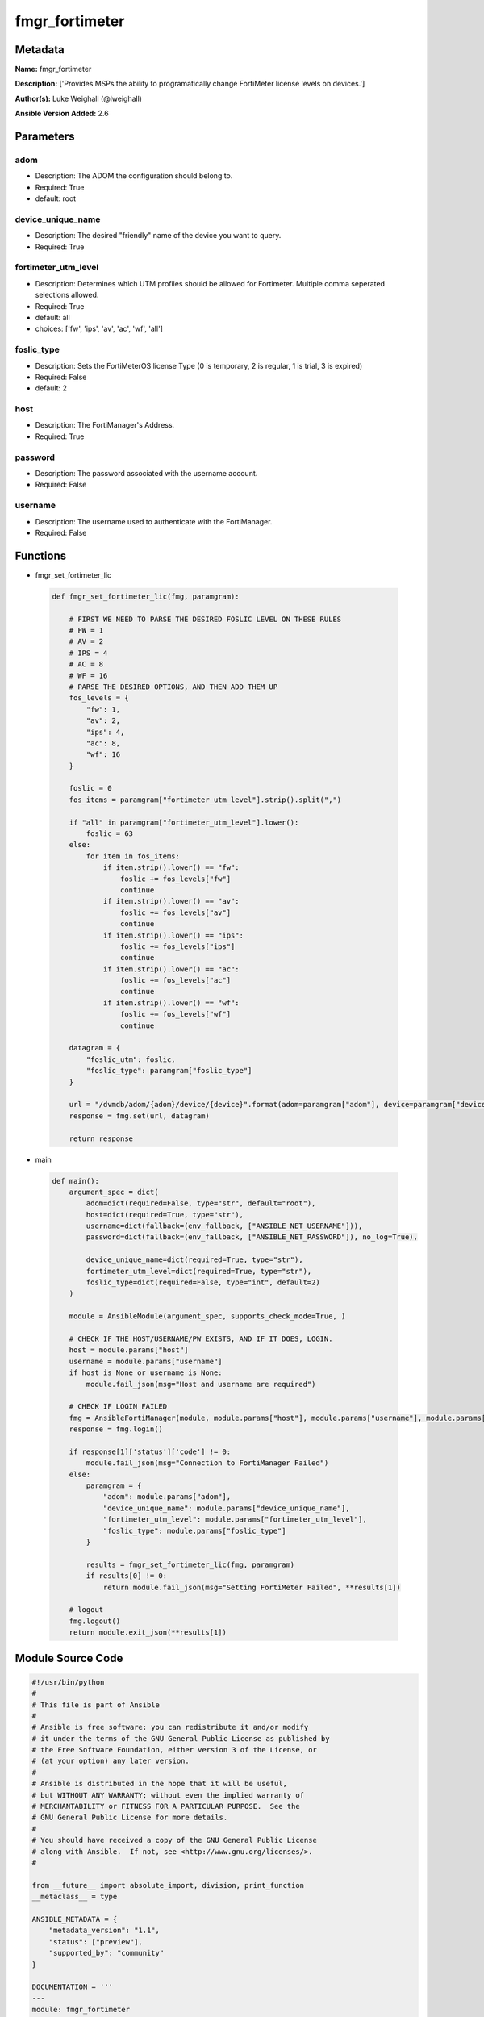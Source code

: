 ===============
fmgr_fortimeter
===============


Metadata
--------




**Name:** fmgr_fortimeter

**Description:** ['Provides MSPs the ability to programatically change FortiMeter license levels on devices.']

**Author(s):** Luke Weighall (@lweighall)

**Ansible Version Added:** 2.6

Parameters
----------

adom
++++

- Description: The ADOM the configuration should belong to.

  

- Required: True

- default: root

device_unique_name
++++++++++++++++++

- Description: The desired "friendly" name of the device you want to query.

  

- Required: True

fortimeter_utm_level
++++++++++++++++++++

- Description: Determines which UTM profiles should be allowed for Fortimeter. Multiple comma seperated selections allowed.

  

- Required: True

- default: all

- choices: ['fw', 'ips', 'av', 'ac', 'wf', 'all']

foslic_type
+++++++++++

- Description: Sets the FortiMeterOS license Type (0 is temporary, 2 is regular, 1 is trial, 3 is expired)

  

- Required: False

- default: 2

host
++++

- Description: The FortiManager's Address.

  

- Required: True

password
++++++++

- Description: The password associated with the username account.

  

- Required: False

username
++++++++

- Description: The username used to authenticate with the FortiManager.

  

- Required: False




Functions
---------




- fmgr_set_fortimeter_lic

 .. code-block:: python

    def fmgr_set_fortimeter_lic(fmg, paramgram):
    
        # FIRST WE NEED TO PARSE THE DESIRED FOSLIC LEVEL ON THESE RULES
        # FW = 1
        # AV = 2
        # IPS = 4
        # AC = 8
        # WF = 16
        # PARSE THE DESIRED OPTIONS, AND THEN ADD THEM UP
        fos_levels = {
            "fw": 1,
            "av": 2,
            "ips": 4,
            "ac": 8,
            "wf": 16
        }
    
        foslic = 0
        fos_items = paramgram["fortimeter_utm_level"].strip().split(",")
    
        if "all" in paramgram["fortimeter_utm_level"].lower():
            foslic = 63
        else:
            for item in fos_items:
                if item.strip().lower() == "fw":
                    foslic += fos_levels["fw"]
                    continue
                if item.strip().lower() == "av":
                    foslic += fos_levels["av"]
                    continue
                if item.strip().lower() == "ips":
                    foslic += fos_levels["ips"]
                    continue
                if item.strip().lower() == "ac":
                    foslic += fos_levels["ac"]
                    continue
                if item.strip().lower() == "wf":
                    foslic += fos_levels["wf"]
                    continue
    
        datagram = {
            "foslic_utm": foslic,
            "foslic_type": paramgram["foslic_type"]
        }
    
        url = "/dvmdb/adom/{adom}/device/{device}".format(adom=paramgram["adom"], device=paramgram["device_unique_name"])
        response = fmg.set(url, datagram)
    
        return response
    
    

- main

 .. code-block:: python

    def main():
        argument_spec = dict(
            adom=dict(required=False, type="str", default="root"),
            host=dict(required=True, type="str"),
            username=dict(fallback=(env_fallback, ["ANSIBLE_NET_USERNAME"])),
            password=dict(fallback=(env_fallback, ["ANSIBLE_NET_PASSWORD"]), no_log=True),
    
            device_unique_name=dict(required=True, type="str"),
            fortimeter_utm_level=dict(required=True, type="str"),
            foslic_type=dict(required=False, type="int", default=2)
        )
    
        module = AnsibleModule(argument_spec, supports_check_mode=True, )
    
        # CHECK IF THE HOST/USERNAME/PW EXISTS, AND IF IT DOES, LOGIN.
        host = module.params["host"]
        username = module.params["username"]
        if host is None or username is None:
            module.fail_json(msg="Host and username are required")
    
        # CHECK IF LOGIN FAILED
        fmg = AnsibleFortiManager(module, module.params["host"], module.params["username"], module.params["password"])
        response = fmg.login()
    
        if response[1]['status']['code'] != 0:
            module.fail_json(msg="Connection to FortiManager Failed")
        else:
            paramgram = {
                "adom": module.params["adom"],
                "device_unique_name": module.params["device_unique_name"],
                "fortimeter_utm_level": module.params["fortimeter_utm_level"],
                "foslic_type": module.params["foslic_type"]
            }
    
            results = fmgr_set_fortimeter_lic(fmg, paramgram)
            if results[0] != 0:
                return module.fail_json(msg="Setting FortiMeter Failed", **results[1])
    
        # logout
        fmg.logout()
        return module.exit_json(**results[1])
    
    



Module Source Code
------------------

.. code-block:: python

    #!/usr/bin/python
    #
    # This file is part of Ansible
    #
    # Ansible is free software: you can redistribute it and/or modify
    # it under the terms of the GNU General Public License as published by
    # the Free Software Foundation, either version 3 of the License, or
    # (at your option) any later version.
    #
    # Ansible is distributed in the hope that it will be useful,
    # but WITHOUT ANY WARRANTY; without even the implied warranty of
    # MERCHANTABILITY or FITNESS FOR A PARTICULAR PURPOSE.  See the
    # GNU General Public License for more details.
    #
    # You should have received a copy of the GNU General Public License
    # along with Ansible.  If not, see <http://www.gnu.org/licenses/>.
    #
    
    from __future__ import absolute_import, division, print_function
    __metaclass__ = type
    
    ANSIBLE_METADATA = {
        "metadata_version": "1.1",
        "status": ["preview"],
        "supported_by": "community"
    }
    
    DOCUMENTATION = '''
    ---
    module: fmgr_fortimeter
    version_added: "2.6"
    author: Luke Weighall (@lweighall)
    short_description: Sets FortiMeter licensing level
    description:
      - Provides MSPs the ability to programatically change FortiMeter license levels on devices.
    
    options:
      adom:
        description:
          - The ADOM the configuration should belong to.
        required: true
        default: root
      host:
        description:
          - The FortiManager's Address.
        required: true
      username:
        description:
          - The username used to authenticate with the FortiManager.
        required: false
      password:
        description:
          - The password associated with the username account.
        required: false
      device_unique_name:
        description:
          - The desired "friendly" name of the device you want to query.
        required: true
      fortimeter_utm_level:
        description:
          - Determines which UTM profiles should be allowed for Fortimeter. Multiple comma seperated selections allowed.
        required: true
        default: "all"
        choices: ["fw", "ips", "av", "ac", "wf", "all"]
      foslic_type:
        description:
          - Sets the FortiMeterOS license Type (0 is temporary, 2 is regular, 1 is trial, 3 is expired)
        required: false
        default: 2
    '''
    
    
    EXAMPLES = '''
    - name: SET LICENSING MODE ON FORTIMETER DEVICE to ALL
      fmgr_fortimeter:
        host: "{{inventory_hostname}}"
        username: "{{ username }}"
        password: "{{ password }}"
        object: "device"
        adom: "ansible"
        device_unique_name: "FOSVM1FGPRJ411DD"
        fortimeter_utm_level: "all"
    
    - name: SET LICENSING MODE ON FORTIMETER DEVICE to a COMBO
      fmgr_fortimeter:
        host: "{{inventory_hostname}}"
        username: "{{ username }}"
        password: "{{ password }}"
        object: "device"
        adom: "ansible"
        device_unique_name: "FOSVM1FGPRJ411DD"
        fortimeter_utm_level: "fw, ips, av"
    '''
    
    RETURN = """
    api_result:
      description: full API response, includes status code and message
      returned: always
      type: string
    """
    
    from ansible.module_utils.basic import AnsibleModule, env_fallback
    from ansible.module_utils.network.fortimanager.fortimanager import AnsibleFortiManager
    
    # check for pyFMG lib
    try:
        from pyFMG.fortimgr import FortiManager
        HAS_PYFMGR = True
    except ImportError:
        HAS_PYFMGR = False
    
    
    def fmgr_set_fortimeter_lic(fmg, paramgram):
    
        # FIRST WE NEED TO PARSE THE DESIRED FOSLIC LEVEL ON THESE RULES
        # FW = 1
        # AV = 2
        # IPS = 4
        # AC = 8
        # WF = 16
        # PARSE THE DESIRED OPTIONS, AND THEN ADD THEM UP
        fos_levels = {
            "fw": 1,
            "av": 2,
            "ips": 4,
            "ac": 8,
            "wf": 16
        }
    
        foslic = 0
        fos_items = paramgram["fortimeter_utm_level"].strip().split(",")
    
        if "all" in paramgram["fortimeter_utm_level"].lower():
            foslic = 63
        else:
            for item in fos_items:
                if item.strip().lower() == "fw":
                    foslic += fos_levels["fw"]
                    continue
                if item.strip().lower() == "av":
                    foslic += fos_levels["av"]
                    continue
                if item.strip().lower() == "ips":
                    foslic += fos_levels["ips"]
                    continue
                if item.strip().lower() == "ac":
                    foslic += fos_levels["ac"]
                    continue
                if item.strip().lower() == "wf":
                    foslic += fos_levels["wf"]
                    continue
    
        datagram = {
            "foslic_utm": foslic,
            "foslic_type": paramgram["foslic_type"]
        }
    
        url = "/dvmdb/adom/{adom}/device/{device}".format(adom=paramgram["adom"], device=paramgram["device_unique_name"])
        response = fmg.set(url, datagram)
    
        return response
    
    
    def main():
        argument_spec = dict(
            adom=dict(required=False, type="str", default="root"),
            host=dict(required=True, type="str"),
            username=dict(fallback=(env_fallback, ["ANSIBLE_NET_USERNAME"])),
            password=dict(fallback=(env_fallback, ["ANSIBLE_NET_PASSWORD"]), no_log=True),
    
            device_unique_name=dict(required=True, type="str"),
            fortimeter_utm_level=dict(required=True, type="str"),
            foslic_type=dict(required=False, type="int", default=2)
        )
    
        module = AnsibleModule(argument_spec, supports_check_mode=True, )
    
        # CHECK IF THE HOST/USERNAME/PW EXISTS, AND IF IT DOES, LOGIN.
        host = module.params["host"]
        username = module.params["username"]
        if host is None or username is None:
            module.fail_json(msg="Host and username are required")
    
        # CHECK IF LOGIN FAILED
        fmg = AnsibleFortiManager(module, module.params["host"], module.params["username"], module.params["password"])
        response = fmg.login()
    
        if response[1]['status']['code'] != 0:
            module.fail_json(msg="Connection to FortiManager Failed")
        else:
            paramgram = {
                "adom": module.params["adom"],
                "device_unique_name": module.params["device_unique_name"],
                "fortimeter_utm_level": module.params["fortimeter_utm_level"],
                "foslic_type": module.params["foslic_type"]
            }
    
            results = fmgr_set_fortimeter_lic(fmg, paramgram)
            if results[0] != 0:
                return module.fail_json(msg="Setting FortiMeter Failed", **results[1])
    
        # logout
        fmg.logout()
        return module.exit_json(**results[1])
    
    
    if __name__ == "__main__":
        main()


